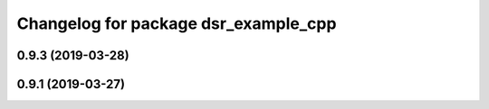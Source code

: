 ^^^^^^^^^^^^^^^^^^^^^^^^^^^^^^^^^^^^^
Changelog for package dsr_example_cpp
^^^^^^^^^^^^^^^^^^^^^^^^^^^^^^^^^^^^^

0.9.3 (2019-03-28)
------------------

0.9.1 (2019-03-27)
------------------
